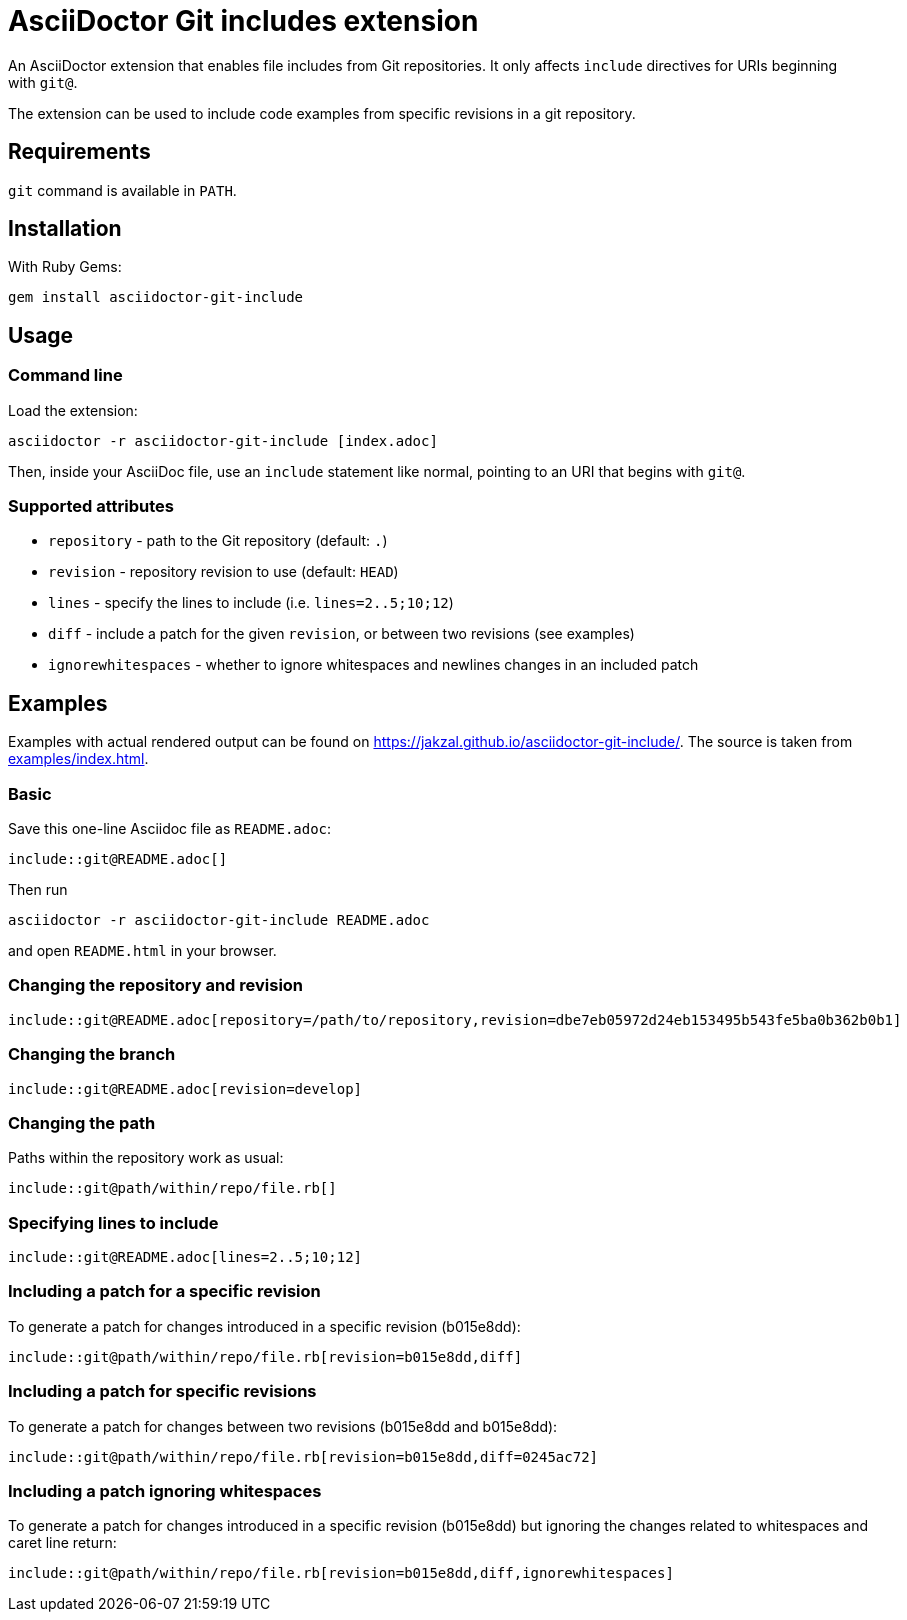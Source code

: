 = AsciiDoctor Git includes extension
ifndef::env-github[:icons: font]
ifdef::env-github[]
:caution-caption: :fire:
:important-caption: :exclamation:
:note-caption: :paperclip:
:tip-caption: :bulb:
:warning-caption: :warning:
endif::[]

An AsciiDoctor extension that enables file includes from Git repositories.
It only affects `include` directives for URIs beginning with `git@`.

The extension can be used to include code examples from specific revisions in a git repository.

== Requirements

`git` command is available in `PATH`.

== Installation

With Ruby Gems:

    gem install asciidoctor-git-include

== Usage

=== Command line

Load the extension:

    asciidoctor -r asciidoctor-git-include [index.adoc]

Then, inside your AsciiDoc file, use an `include` statement like normal, pointing to an URI that begins with `git@`.

=== Supported attributes

* `repository` - path to the Git repository (default: `.`)
* `revision` - repository revision to use (default: `HEAD`)
* `lines` - specify the lines to include (i.e. `lines=2..5;10;12`)
* `diff` - include a patch for the given `revision`, or between two revisions (see examples)
* `ignorewhitespaces` - whether to ignore whitespaces and newlines changes in an included patch

// tag::examples[]

== Examples

Examples with actual rendered output can be found on https://jakzal.github.io/asciidoctor-git-include/.
The source is taken from xref:examples/index.adoc[].

=== Basic

Save this one-line Asciidoc file as `README.adoc`:

----
\include::git@README.adoc[]
----

Then run

    asciidoctor -r asciidoctor-git-include README.adoc

and open `README.html` in your browser.

=== Changing the repository and revision

----
\include::git@README.adoc[repository=/path/to/repository,revision=dbe7eb05972d24eb153495b543fe5ba0b362b0b1]
----

=== Changing the branch

----
\include::git@README.adoc[revision=develop]
----

=== Changing the path

Paths within the repository work as usual:

----
\include::git@path/within/repo/file.rb[]
----

=== Specifying lines to include

----
\include::git@README.adoc[lines=2..5;10;12]
----

=== Including a patch for a specific revision

To generate a patch for changes introduced in a specific revision (b015e8dd):

----
\include::git@path/within/repo/file.rb[revision=b015e8dd,diff]
----

=== Including a patch for specific revisions

To generate a patch for changes between two revisions (b015e8dd and b015e8dd):

----
\include::git@path/within/repo/file.rb[revision=b015e8dd,diff=0245ac72]
----

=== Including a patch ignoring whitespaces

To generate a patch for changes introduced in a specific revision (b015e8dd) but ignoring the changes related to whitespaces and caret line return:

----
\include::git@path/within/repo/file.rb[revision=b015e8dd,diff,ignorewhitespaces]
----

// end::examples[]
